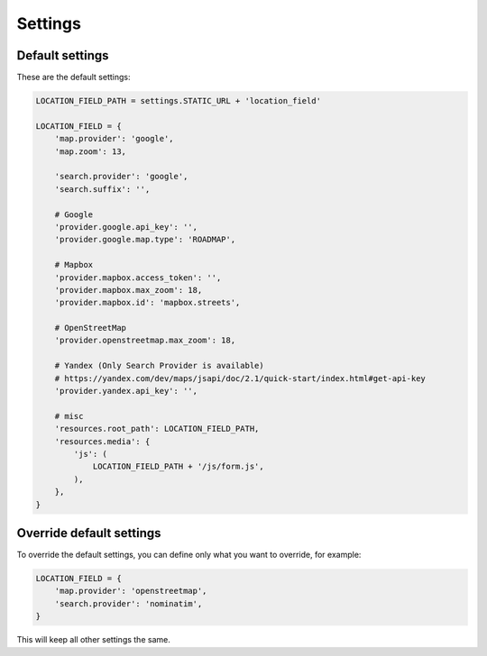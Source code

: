 ********
Settings
********

.. _settings:

Default settings
----------------

These are the default settings:


.. code-block:: python

    LOCATION_FIELD_PATH = settings.STATIC_URL + 'location_field'

    LOCATION_FIELD = {
        'map.provider': 'google',
        'map.zoom': 13,

        'search.provider': 'google',
        'search.suffix': '',

        # Google
        'provider.google.api_key': '',
        'provider.google.map.type': 'ROADMAP',

        # Mapbox
        'provider.mapbox.access_token': '',
        'provider.mapbox.max_zoom': 18,
        'provider.mapbox.id': 'mapbox.streets',

        # OpenStreetMap
        'provider.openstreetmap.max_zoom': 18,

        # Yandex (Only Search Provider is available)
        # https://yandex.com/dev/maps/jsapi/doc/2.1/quick-start/index.html#get-api-key
        'provider.yandex.api_key': '',

        # misc
        'resources.root_path': LOCATION_FIELD_PATH,
        'resources.media': {
            'js': (
                LOCATION_FIELD_PATH + '/js/form.js',
            ),
        },
    }


Override default settings
-------------------------

To override the default settings, you can define only what you want to
override, for example:

.. code-block:: python

    LOCATION_FIELD = {
        'map.provider': 'openstreetmap',
        'search.provider': 'nominatim',
    }

This will keep all other settings the same.
